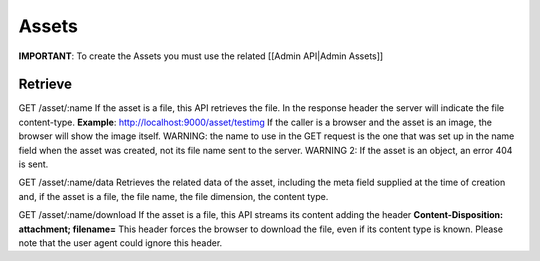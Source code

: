Assets
=======

**IMPORTANT**: To create the Assets you must use the related [[Admin
API\|Admin Assets]]

Retrieve
----------

GET /asset/:name If the asset is a file, this API retrieves the file. In
the response header the server will indicate the file content-type.
**Example**: http://localhost:9000/asset/testimg If the caller is a
browser and the asset is an image, the browser will show the image
itself. WARNING: the name to use in the GET request is the one that was
set up in the name field when the asset was created, not its file name
sent to the server. WARNING 2: If the asset is an object, an error 404
is sent.

GET /asset/:name/data Retrieves the related data of the asset, including
the meta field supplied at the time of creation and, if the asset is a
file, the file name, the file dimension, the content type.

GET /asset/:name/download If the asset is a file, this API streams its
content adding the header **Content-Disposition: attachment;
filename=**\  This header forces the browser to download the file, even
if its content type is known. Please note that the user agent could
ignore this header.
